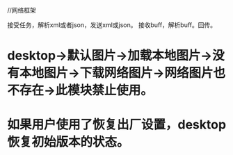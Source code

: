 //网络框架

接受任务，解析xml或者json，发送xml或json。
接收buff，解析buff。回传。




* desktop->默认图片->加载本地图片->没有本地图片->下载网络图片->网络图片也不存在->此模块禁止使用。
* 如果用户使用了恢复出厂设置，desktop恢复初始版本的状态。



